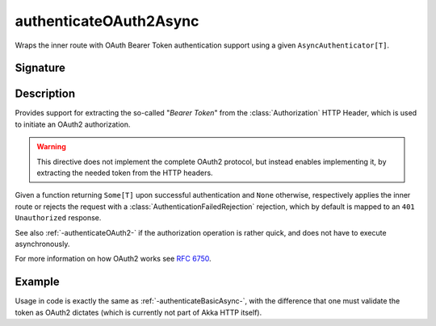 .. _-authenticateOAuth2Async-:

authenticateOAuth2Async
=======================

Wraps the inner route with OAuth Bearer Token authentication support using a given ``AsyncAuthenticator[T]``.

Signature
---------

.. includecode:: /../../akka-http/src/main/scala/akka/http/scaladsl/server/directives/SecurityDirectives.scala#authenticator

.. includecode2:: /../../akka-http/src/main/scala/akka/http/scaladsl/server/directives/SecurityDirectives.scala
   :snippet: authenticateOAuth2Async

Description
-----------

Provides support for extracting the so-called "*Bearer Token*" from the :class:`Authorization` HTTP Header,
which is used to initiate an OAuth2 authorization.

.. warning::
  This directive does not implement the complete OAuth2 protocol, but instead enables implementing it,
  by extracting the needed token from the HTTP headers.

Given a function returning ``Some[T]`` upon successful authentication and ``None`` otherwise,
respectively applies the inner route or rejects the request with a :class:`AuthenticationFailedRejection` rejection,
which by default is mapped to an ``401 Unauthorized`` response.

See also :ref:`-authenticateOAuth2-` if the authorization operation is rather quick, and does not have to execute asynchronously.

For more information on how OAuth2 works see `RFC 6750`_.

.. _RFC 6750: https://tools.ietf.org/html/rfc6750


Example
-------

Usage in code is exactly the same as :ref:`-authenticateBasicAsync-`,
with the difference that one must validate the token as OAuth2 dictates (which is currently not part of Akka HTTP itself).
